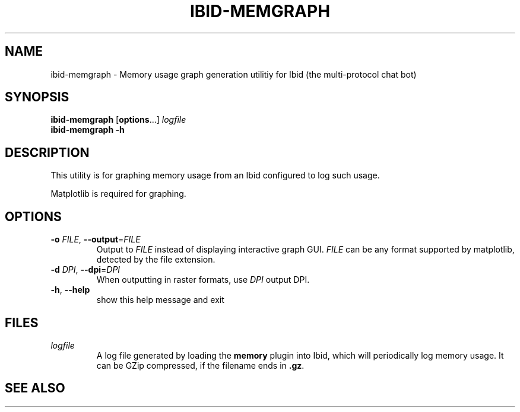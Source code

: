 .\" Copyright (c) 2010, Stefano Rivera
.\" Released under terms of the MIT/X/Expat Licence. See COPYING for details.
.TH IBID-MEMGRAPH "1" "January 2010" "Ibid 0.0" "Multi-protocol Chat Bot"
.SH NAME
ibid-memgraph \- Memory usage graph generation utilitiy for Ibid (the
multi-protocol chat bot)
.SH SYNOPSIS
.B ibid-memgraph
.RB [ options ...]
.I logfile
.br
.B ibid-memgraph -h
.SH DESCRIPTION
This utility is for graphing memory usage from an Ibid configured to log such
usage.
.P
Matplotlib is required for graphing.
.SH OPTIONS
.TP
\fB\-o\fR \fIFILE\fR, \fB\-\-output\fR=\fIFILE\fR
Output to \fIFILE\fR instead of displaying interactive graph GUI.
\fIFILE\fR can be any format supported by matplotlib, detected by the file
extension.
.TP
\fB\-d\fR \fIDPI\fR, \fB\-\-dpi\fR=\fIDPI\fR
When outputting in raster formats, use \fIDPI\fR output DPI.
.TP
\fB\-h\fR, \fB\-\-help\fR
show this help message and exit
.SH FILES
.TP
.I logfile
A log file generated by loading the \fBmemory\fR plugin into Ibid, which will
periodically log memory usage.
It can be GZip compressed, if the filename ends in \fB.gz\fR.
.SH SEE ALSO
ibid(1),
ibid-objgraph(1),
.UR http://ibid.omnia.za.net/
.BR http://ibid.omnia.za.net/
